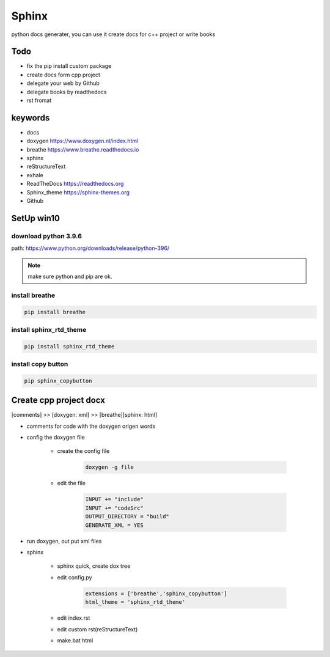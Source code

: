 Sphinx
##########
python docs generater, you can use it create docs for c++ project or write books

Todo
************
- fix the pip install custom package
- create docs form cpp project
- delegate your web by Github
- delegate books by readthedocs
- rst fromat

keywords
************
- docs
- doxygen https://www.doxygen.nl/index.html
- breathe https://www.breathe.readthedocs.io
- sphinx  
- reStructureText
- exhale
- ReadTheDocs https://readthedocs.org
- Sphinx_theme https://sphinx-themes.org
- Github

SetUp win10
******************
download python 3.9.6
+++++++++++++++++++++++
path: https://www.python.org/downloads/release/python-396/

.. note::

    make sure python and pip are ok.

install breathe
+++++++++++++++++++++++++++
.. code::

    pip install breathe

install sphinx_rtd_theme
+++++++++++++++++++++++++++
.. code::

    pip install sphinx_rtd_theme

install copy button
+++++++++++++++++++++++++++
.. code::

    pip sphinx_copybutton

Create cpp project docx
**************************
[comments] >> [doxygen: xml] >> [breathe][sphinx: html]

- comments for code with the doxygen origen words
- config the doxygen file

    + create the config file

        .. code::

            doxygen -g file
    + edit the file

        .. code::
            
            INPUT += "include"
            INPUT += "codeSrc"
            OUTPUT_DIRECTORY = "build"
            GENERATE_XML = YES
     
- run doxygen, out put xml files
- sphinx

    + sphinx quick, create dox tree 
    + edit config.py

        .. code::

            extensions = ['breathe','sphinx_copybutton']
            html_theme = 'sphinx_rtd_theme' 

    + edit index.rst
    + edit custom rst(reStructureText)
    + make.bat html

